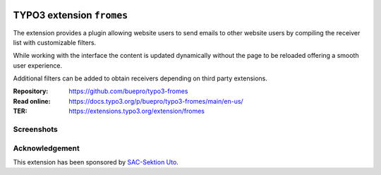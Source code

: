 .. image:: https://poser.pugx.org/buepro/typo3-fromes/v/stable.svg
   :alt: Latest Stable Version
   :target: https://extensions.typo3.org/extension/fromes/

.. image:: https://img.shields.io/badge/TYPO3-11-orange.svg
   :alt: TYPO3 11
   :target: https://get.typo3.org/version/11

.. image:: https://img.shields.io/badge/TYPO3-10-orange.svg
   :alt: TYPO3 10
   :target: https://get.typo3.org/version/10

.. image:: https://poser.pugx.org/buepro/typo3-fromes/d/total.svg
   :alt: Total Downloads
   :target: https://packagist.org/packages/buepro/typo3-fromes

.. image:: https://poser.pugx.org/buepro/typo3-fromes/d/monthly
   :alt: Monthly Downloads
   :target: https://packagist.org/packages/buepro/typo3-fromes

.. image:: https://github.com/buepro/typo3-fromes/workflows/CI/badge.svg
   :alt: Continuous Integration Status
   :target: https://github.com/buepro/typo3-fromes/actions?query=workflow%3ACI

==========================
TYPO3 extension ``fromes``
==========================

The extension provides a plugin allowing website users to send emails to
other website users by compiling the receiver list with customizable
filters.

While working with the interface the content is updated dynamically without
the page to be reloaded offering a smooth user experience.

Additional filters can be added to obtain receivers depending on third party
extensions.

:Repository:  https://github.com/buepro/typo3-fromes
:Read online: https://docs.typo3.org/p/buepro/typo3-fromes/main/en-us/
:TER:         https://extensions.typo3.org/extension/fromes

Screenshots
===========

.. figure:: Documentation/Images/Overview.jpg
   :alt: Messenger panel

Acknowledgement
===============

This extension has been sponsored by `SAC-Sektion Uto <https://www.sac-uto.ch>`__.
